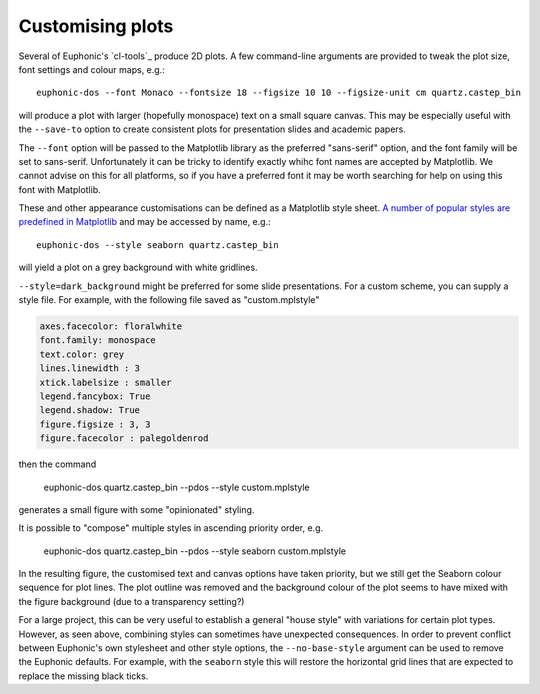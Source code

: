 .. _styling:
.. highlight:: bash

=================
Customising plots
=================

Several of Euphonic's `cl-tools`_ produce 2D plots. A few command-line
arguments are provided to tweak the plot size, font settings and colour maps, e.g.::

  euphonic-dos --font Monaco --fontsize 18 --figsize 10 10 --figsize-unit cm quartz.castep_bin

will produce a plot with larger (hopefully monospace) text on a small
square canvas. This may be especially useful with the ``--save-to``
option to create consistent plots for presentation slides and academic
papers.

The ``--font`` option will be passed to the Matplotlib library as the
preferred "sans-serif" option, and the font family will be set to
sans-serif. Unfortunately it can be tricky to identify exactly whihc
font names are accepted by Matplotlib. We cannot advise on this for
all platforms, so if you have a preferred font it may be worth
searching for help on using this font with Matplotlib.

These and other appearance customisations can be defined as a
Matplotlib style sheet.
`A number of popular styles are predefined in Matplotlib <https://matplotlib.org/stable/gallery/style_sheets/style_sheets_reference.html>`_
and may be accessed by name, e.g.::

  euphonic-dos --style seaborn quartz.castep_bin

will yield a plot on a grey background with white gridlines.

.. image:: figures/plot-styling-seaborn.png
  :alt: PDOS plot with thin dark blue, red and green lines against a
        pale blue background divided by white gridlines. There are no
        outlines around the legend (top-right) or the axes; number
        values are in a black sans-serif and float near the plot.

``--style=dark_background`` might be preferred for some slide
presentations. 
For a custom scheme, you can supply a style file.
For example, with the following file saved as "custom.mplstyle"

.. code-block:: ini

  axes.facecolor: floralwhite
  font.family: monospace
  text.color: grey
  lines.linewidth : 3
  xtick.labelsize : smaller
  legend.fancybox: True
  legend.shadow: True
  figure.figsize : 3, 3
  figure.facecolor : palegoldenrod
  
then the command

  euphonic-dos quartz.castep_bin --pdos --style custom.mplstyle

generates a small figure with some "opinionated" styling.

.. image:: figures/plot-styling-custom-1.png
  :alt: A square PDOS plot with very thick blue, orange and green data
        lines, a pale yellow background and pinkish off-white canvas.
        The canvas is surrounded by black lines with numbered ticks.
        On the canvas are vertical grey gridlines and a legend with drop
        shadow, round corners and grey text. The label text is in a
        monospace font.

It is possible to "compose" multiple styles in ascending priority
order, e.g.

  euphonic-dos quartz.castep_bin --pdos --style seaborn custom.mplstyle

In the resulting figure, the customised text and canvas options have
taken priority, but we still get the Seaborn colour sequence for plot
lines. The plot outline was removed and the background colour of the
plot seems to have mixed with the figure background (due to a
transparency setting?)

.. image:: figures/plot-styling-custom-2.png
  :alt: A very similar plot to the above, except that the legend box
        is gone (along with its shadow), and the line colours are now
        a tasteful blue, green and (desaturated) red combination. The
        grid lines are white against a pale orange background.

For a large project, this can be very useful to establish a general
"house style" with variations for certain plot types. However, as seen
above, combining styles can sometimes have unexpected consequences. In
order to prevent conflict between Euphonic's own stylesheet and other
style options, the ``--no-base-style`` argument can be used to remove
the Euphonic defaults. For example, with the ``seaborn`` style this
will restore the horizontal grid lines that are expected to replace
the missing black ticks.
